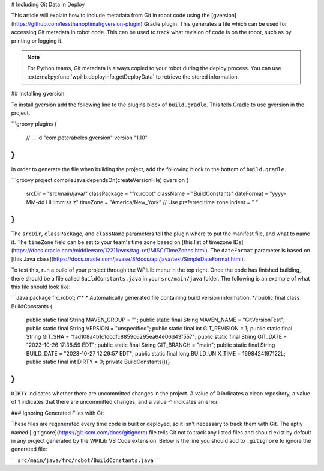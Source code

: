 # Including Git Data in Deploy

This article will explain how to include metadata from Git in robot code using the [gversion](https://github.com/lessthanoptimal/gversion-plugin) Gradle plugin. This generates a file which can be used for accessing Git metadata in robot code. This can be used to track what revision of code is on the robot, such as by printing or logging it.

.. note:: For Python teams, Git metadata is always copied to your robot during the deploy process. You can use :external:py:func:`wpilib.deployinfo.getDeployData` to retrieve the stored information.

## Installing gversion

To install gversion add the following line to the plugins block of ``build.gradle``. This tells Gradle to use gversion in the project.

```groovy
plugins {
    // ...
    id "com.peterabeles.gversion" version "1.10"
}
```

In order to generate the file when building the project, add the following block to the bottom of ``build.gradle``.

```groovy
project.compileJava.dependsOn(createVersionFile)
gversion {
  srcDir       = "src/main/java/"
  classPackage = "frc.robot"
  className    = "BuildConstants"
  dateFormat   = "yyyy-MM-dd HH:mm:ss z"
  timeZone     = "America/New_York" // Use preferred time zone
  indent       = "  "
}
```

The ``srcDir``, ``classPackage``, and ``className`` parameters tell the plugin where to put the manifest file, and what to name it. The ``timeZone`` field can be set to your team's time zone based on [this list of timezone IDs](https://docs.oracle.com/middleware/12211/wcs/tag-ref/MISC/TimeZones.html). The ``dateFormat`` parameter is based on [this Java class](https://docs.oracle.com/javase/8/docs/api/java/text/SimpleDateFormat.html).

To test this, run a build of your project through the WPILib menu in the top right. Once the code has finished building, there should be a file called ``BuildConstants.java`` in your ``src/main/java`` folder. The following is an example of what this file should look like:

```Java
package frc.robot;
/**
* Automatically generated file containing build version information.
*/
public final class BuildConstants {
  public static final String MAVEN_GROUP = "";
  public static final String MAVEN_NAME = "GitVersionTest";
  public static final String VERSION = "unspecified";
  public static final int GIT_REVISION = 1;
  public static final String GIT_SHA = "fad108a4b1c1dcdfc8859c6295ea64e06d43f557";
  public static final String GIT_DATE = "2023-10-26 17:38:59 EDT";
  public static final String GIT_BRANCH = "main";
  public static final String BUILD_DATE = "2023-10-27 12:29:57 EDT";
  public static final long BUILD_UNIX_TIME = 1698424197122L;
  public static final int DIRTY = 0;
  private BuildConstants(){}
}
```

``DIRTY`` indicates whether there are uncommitted changes in the project. A value of 0 indicates a clean repository, a value of 1 indicates that there are uncommitted changes, and a value -1 indicates an error.

### Ignoring Generated Files with Git

These files are regenerated every time code is built or deployed, so it isn't necessary to track them with Git. The aptly named [.gitignore](https://git-scm.com/docs/gitignore) file tells Git not to track any listed files and should exist by default in any project generated by the WPILib VS Code extension. Below is the line you should add to ``.gitignore`` to ignore the generated file:

```
src/main/java/frc/robot/BuildConstants.java
```

